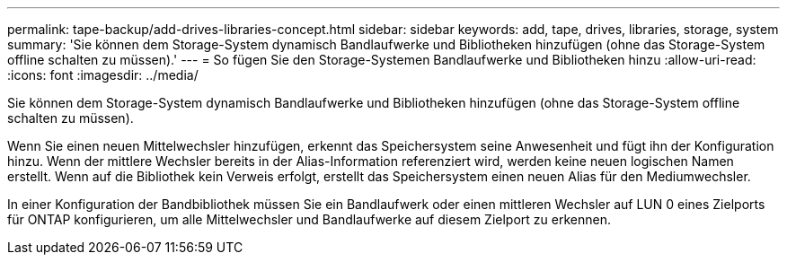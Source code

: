 ---
permalink: tape-backup/add-drives-libraries-concept.html 
sidebar: sidebar 
keywords: add, tape, drives, libraries, storage, system 
summary: 'Sie können dem Storage-System dynamisch Bandlaufwerke und Bibliotheken hinzufügen (ohne das Storage-System offline schalten zu müssen).' 
---
= So fügen Sie den Storage-Systemen Bandlaufwerke und Bibliotheken hinzu
:allow-uri-read: 
:icons: font
:imagesdir: ../media/


[role="lead"]
Sie können dem Storage-System dynamisch Bandlaufwerke und Bibliotheken hinzufügen (ohne das Storage-System offline schalten zu müssen).

Wenn Sie einen neuen Mittelwechsler hinzufügen, erkennt das Speichersystem seine Anwesenheit und fügt ihn der Konfiguration hinzu. Wenn der mittlere Wechsler bereits in der Alias-Information referenziert wird, werden keine neuen logischen Namen erstellt. Wenn auf die Bibliothek kein Verweis erfolgt, erstellt das Speichersystem einen neuen Alias für den Mediumwechsler.

In einer Konfiguration der Bandbibliothek müssen Sie ein Bandlaufwerk oder einen mittleren Wechsler auf LUN 0 eines Zielports für ONTAP konfigurieren, um alle Mittelwechsler und Bandlaufwerke auf diesem Zielport zu erkennen.
